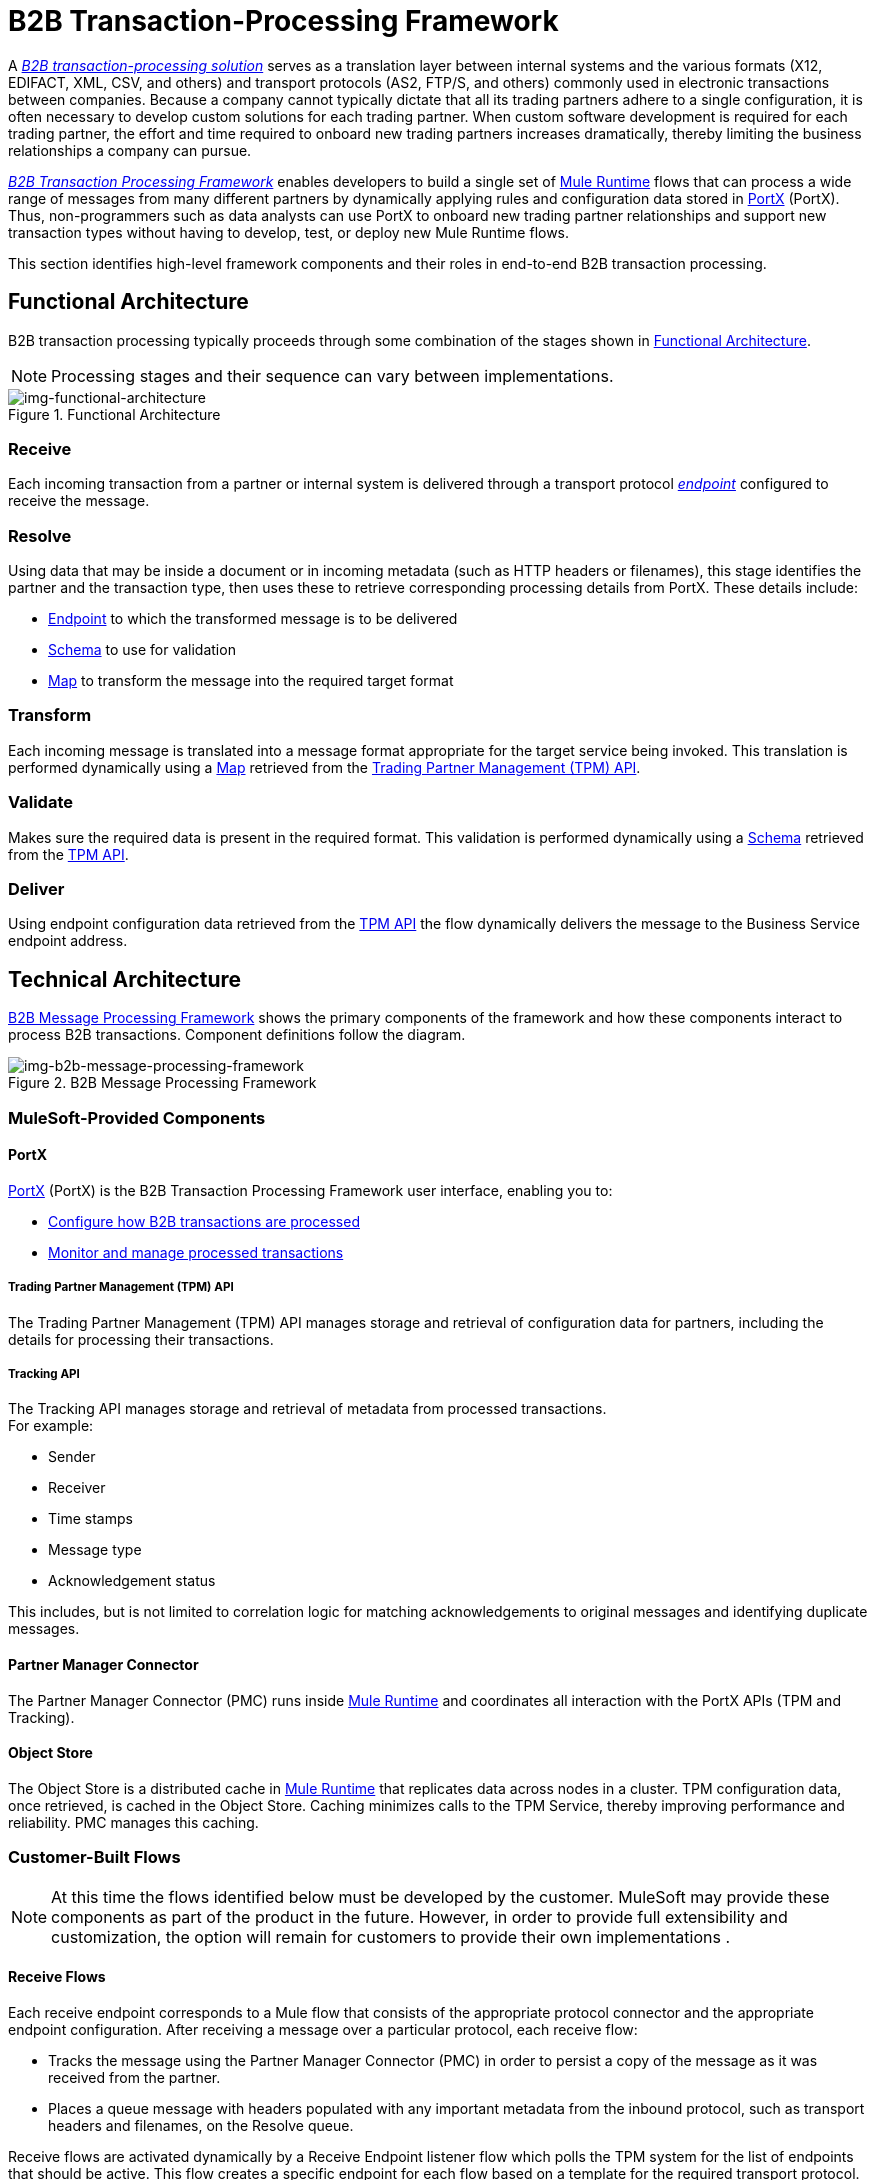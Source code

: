 = B2B Transaction-Processing Framework

A link:/portx/glossary#sectb[_B2B transaction-processing solution_] serves as a translation layer between internal systems and the various formats (X12, EDIFACT, XML, CSV, and others) and transport protocols (AS2, FTP/S, and others) commonly used in electronic transactions between companies. Because a company cannot typically dictate that all its trading partners adhere to a single configuration, it is often necessary to develop custom solutions for each trading partner. When custom software development is required for each trading partner, the effort and time required to onboard new trading partners increases dramatically, thereby limiting the business relationships a company can pursue.

link:/portx/glossary#sectb[_B2B Transaction Processing Framework_] enables developers to build a single set of link:/mule-user-guide[Mule Runtime] flows that can process a wide range of messages from many different partners by dynamically applying rules and configuration data stored in
link:/portx/anypoint-partner-manager[PortX] (PortX).
Thus, non-programmers such as data analysts can use PortX to onboard new trading partner relationships and support new transaction types without having to develop, test, or deploy new Mule Runtime flows.

This section identifies high-level framework components and their roles in end-to-end B2B transaction processing.

== Functional Architecture

B2B transaction processing typically proceeds through some combination of the stages shown in xref:img-functional-architecture[].

NOTE: Processing stages and their sequence can vary between implementations.

[[img-functional-architecture]]
image::functional-architecture.png[img-functional-architecture,title="Functional Architecture"]
=== Receive

Each incoming transaction from a partner or internal system is delivered through a transport protocol link:/portx/endpoints[_endpoint_] configured to receive the message.

=== Resolve
Using data that may be inside a document or in incoming metadata (such as HTTP headers or filenames), this stage identifies the partner and the transaction type, then uses these to retrieve corresponding processing details from PortX. These details include:

* link:/portx/endpoints[Endpoint] to which the transformed message is to be delivered
* <<Schema>> to use for validation
* <<Map>> to transform the message into the required target format

=== Transform

Each incoming message is translated into a message format appropriate for the target service being invoked. This translation is performed dynamically using a <<Map>> retrieved from the xref:tpmapi[Trading Partner Management (TPM) API].

=== Validate
Makes sure the required data is present in the required format. This validation is performed dynamically using a <<Schema>> retrieved from the xref:tpmapi[TPM API].

=== Deliver
Using endpoint configuration data retrieved from the xref:tpmapi[TPM API] the flow dynamically delivers the message to the Business Service endpoint address.

== Technical Architecture

xref:img-b2b-message-processing-framework[] shows the primary components of the framework and how these components interact to process B2B transactions.
Component definitions follow the diagram.


[[img-b2b-message-processing-framework]]
image::b2b-message-processing-framework.png[img-b2b-message-processing-framework,title="B2B Message Processing Framework"]

=== MuleSoft-Provided Components

==== PortX
link:/portx/anypoint-partner-manager[PortX] (PortX)
is the B2B Transaction Processing Framework user interface, enabling you to:

* link:/portx/partner-configuration[Configure how B2B transactions are processed]
* link:/portx/transaction-monitoring[Monitor and manage processed transactions]

[[tpmapi]]
===== Trading Partner Management (TPM) API

The Trading Partner Management (TPM) API manages storage and retrieval of configuration data for partners, including the details for processing their transactions.

===== Tracking API
The Tracking API manages storage and retrieval of metadata from processed transactions. +
For example:

* Sender
* Receiver
* Time stamps
* Message type
* Acknowledgement status

This includes, but is not limited to correlation logic for matching acknowledgements to original messages and identifying duplicate messages.

==== Partner Manager Connector
The Partner Manager Connector (PMC) runs inside link:/mule-user-guide[Mule Runtime] and coordinates all interaction with the PortX APIs (TPM and Tracking).

==== Object Store
The Object Store is a distributed cache in link:/mule-user-guide[Mule Runtime] that replicates data across nodes in a cluster. TPM configuration data, once retrieved, is cached in the Object Store. Caching minimizes calls to the TPM Service, thereby improving performance and reliability. PMC manages this caching.

=== Customer-Built Flows
NOTE: At this time the flows identified below must be developed by the customer. MuleSoft may provide these components as part of the product in the future. However, in order to provide full extensibility and customization, the option will remain for customers to provide their own implementations .

==== Receive Flows
Each receive endpoint corresponds to a Mule flow that consists of the appropriate protocol connector and the appropriate endpoint configuration. After receiving a message over a particular protocol, each receive flow:

* Tracks the message using the Partner Manager Connector (PMC) in order to persist a copy of the message as it was received from the partner.
* Places a queue message with headers populated with any important metadata from the inbound protocol, such as transport headers and filenames, on the Resolve queue.

Receive flows are activated dynamically by a Receive Endpoint listener flow which polls the TPM system for the list of endpoints that should be active. This flow creates a specific endpoint for each flow based on a template for the required transport protocol. It then dynamically instantiates that flow into the Mule Runtime and starts it, so that the required connector endpoint is active and listening for messages.

==== Resolve Flow

* Pulls together from the message and any transport headers the needed metadata fields for identifying the specific document type.
* Passes the metadata fields to the TPM service to look up the document type and associated configuration settings (<<Map>>, <<Schema>>, target <<endpoint>>) and adds this information to the context headers that travel with the message to be used by later stages.
* Passes the message to the next processing stage.

==== Transform Flow

* Dynamically applies the configured mapping script from the context header to translate the message into the canonical format for the target Business Service.
* Does any necessary data translation, such as resolving partner values to your company's values using link:/portx/[lookup tables] functions, and flows.
* Uses the PMC to track the mapped, canonical version of the message.
* Passes the updated message body to the next processing stage.

==== Validate Flow

* Dynamically applies the configured schema script to validate that the message is in the required format.
* Uses the PMC to track the validation result for the message.
* Passes the message to the next processing stage.

==== Deliver Flow

* Invokes the target service by passing the transformed message to the configured transport endpoint.
* Uses the PMC to track the result from the target service.

==== Message Payload Persistence Flow
This is an optional flow that can be implemented to store message payloads at various stages. It receives a MuleSoft message from the PMC, persists that message payload to the desired data store, and returns a URL that can be used to retrieve the message later using the Message Payload Retrieval Flow. The URL is stored in the related tracking data stored in the Tracking API in PortX and displayed to the user in the context of the transaction. Clicking this link will invoke the Message Payload Retrieval Flow and display the message payload in a pop-up window.

==== Message Payload Retrieval API Flow
The Message Payload Retrieval API Flow is used to retrieve the message payload with a URL (which contains the specific transactionId of the message to be retrieved).

==== Business Service Flows
For each target internal service, there is typically a Mule Runtime flow that exposes a REST-based API and communicates with the backend system using the appropriate connector or connectors. These Business Service flows are not technically part of the B2B system, but are often part of the overall solution.

==== Replay Flow
The replay flow coordinates replaying transactions. It polls the Tracking service for transactions that have been marked for replay. When it finds transactions that need to be replayed it:

. Pulls the original message body and headers from the Tracking API and the Message Payload Retrieval API.
. Constructs a new Mule message with the original payload and headers and passes it to the Resolve flow to reprocess the transaction.
. Tracks the fact that the transaction has been replayed.
. Updates the TPM service to indicate that the replay is complete

== Information Architecture: PortX-Configurable Entities and Terms
PortX stores the configuration data shown in xref:img-b2b-transaction[] in order to support the dynamic processing of different transaction types for different trading partners.

[[img-b2b-transaction]]
image::b2b-transaction.png[img-b2b-transaction,title="B2B Transaction"]

=== Partner
Represents an external company with which your company does business. Your company itself is also considered a Partner.

=== Partnership
The relationship between your company and an external company with which your company does business. Your company itself is also considered a Partner, and there is a special partnership called the “Home Org” in PortX.

=== Partner Identifier
A predefined identifier of a specific Partner. There are several types of Partner Identifiers used in B2B transactions and configurable in PortX. For example, for EDI X12 documents there are ISA identifiers, which are used in EDI interchanges to identify the sender and receiver. AS2 is another type of identifier, used in AS2 transmissions.

=== Endpoint

An _receive endpoint_ is a URL to which a document can be sent.

A _send endpoint_ is a URL from which a document can be sent.

For information about how endpoints are created, see link:/portx/resolution-processes#endpoint-resolution[Endpoint Resolution].

=== Document, Message, File
These terms are used interchangeably in the B2B world to reflect an instance of a structured payload being passed through a system to convey information about a transaction. For consistency, we use the term _document_ to represent these instances.

=== Document Type
link:/portx/document-types[Document Types] are configured in PortX. A given document type
is identified by the following pieces of information:

* Standard
** Examples: X12, EDIFACT, XML, CSV, JSON
* Version
** X12 (Examples: 4010, 5010)
** RosettaNet (Example: PIP3B3v11.12.00

NOTE: For standards that don’t have version, such as XML and CSV, *Version* is not part of the Document Type configuration.

* Message Type
** X12 - 850, 855, 856, etc.
** RosettaNet - 3B3
** XML - root node name, namespace
** CSV, JSON - Name given to the transaction, not necessarily contained in the message

=== Document Properties
Document Properties are data fields that are extracted from received documents for the purpose of searching, correlation, TPM resolution, or duplicate checking. Document Properties are configured for Document Types. The user provides the Name of the property and the Path (XPath for XML, JSONPath for others) for retrieving the property from the document. These properties are extracted from the document by the Tracking API and stored to be used later for the purposes mentioned above.

=== Schema
The schema is stored with the <<Document Type>>. It is one of the following, depending on the message type:

[%header,cols="3s,7a"]
|===
|Message Type
|Schema type

|XML
|XSD file
|CSV
|NA
|EDI
|EDI Schema Language (ESL) file
|JSON
|JSON Schema
|===

=== Map

Script (XSLT or link:/mule-user-guide/v/3.8/dataweave[DataWeave]) for transforming one <<Document Type>> to another <<Document Type>>.

=== Source Channel
Details pertaining to how to receive a particular document. _Receive_ is relative to the B2B Transaction Processing flows. For example:

* An inbound transaction would have a Source Channel that receives a Document from an external partner.
* An outbound transaction would have a Source Channel that receives a document from an internal system.

=== Target Channel
Details pertaining to how a particular document is sent. _Sent_ is relative to the B2B Transaction Processing flows. For example:

* An inbound transaction would have a Target Channel that sends a document to an internal system.
* An outbound transaction would have a Target Channel that sends a document to an external partner.

=== Route
Connects a Source Channel to a Target Channel.

=== Transaction
Denotes the end-to-end processing of a single instance of a document from the receipt at an endpoint all the way to the desired destination. A TransactionId can be used to find metadata and persisted payloads for the transaction at each stage.

=== Directional Processing

Transactions are either _inbound_ or _outbound_.

Inbound transaction::  A transaction between an external partner and the home organization, initiated by the external partner.

Outbound transaction:: A transaction between the home organization and an external partner, initiated by the home organization.

////
Inbound versus Outbound is always used to denote direction of documents being exchanged between partners. A document from an external partner to the home organization is considered Inbound. A document sent from the home organization to an external partner is considered Outbound.
////
xref:img-inbound-outbound[] depicts the relationships between these configuration entities relative to the processing of inbound or outbound transactions:

[[img-inbound-outbound]]
image::inbound-outbound.png[img-inbound-outbound,title="B2B Directional Processing"]
NOTE: In the interest of illustrating a range of usage scenarios, the architecture shown in xref:img-inbound-outbound[] depicts configuration details that may not appear in a specific scenario.

A common practice is to map each incoming document to a standard internal format, (often called the _canonical_ format). If the target system accepts this format, there is no need to apply a second map. That is, a map can be configured for the Source Channel to transform into the canonical format, and there is no map needed for the Target Channel. However, if there are multiple Target Channels for a given Source Channel, there may be a need to apply an additional map in one of the Target Channels; in that case two different maps would be applied.

For an outbound transaction, the document might originate in the canonical format, so there may not be a map required in the Source Channel. However there would be one in the Target Channel to map to the desired format of the external partner.

== User Interface

The PortX user interface enables link:/portx/partner-configuration[partner configuration], link:/portx/administration[administration] and detailed link:/portx/transaction-monitoring[transaction monitoring].

=== link:/portx/partner-configuration[Partner Configuration]

* Format Defaults
** link:/portx/x12-settings[X12 Settings]
** link:/portx/edifact-settings[EDIFACT Settings]
** link:/portx/csv-settings[CSV Settings]
* link:/portx/document-types[Document Types]
* link:/portx/endpoints[Endpoints]
* link:/portx/maps[Maps]
* link:/portx/channels[Channels]
* link:/portx/routes[Routes]
* link:/portx/partner-conversations[Partner Conversations]

=== link:/portx/administration[Administration]
* link:/portx/environments[Environments]
* link:/portx/error-codes[Error Codes]
* link:/portx/security[Security]
* link:/portx/lookup-tables[Lookup Tables]

=== link:/portx/transaction-monitoring[Transaction Monitoring]
* Search and view results of processed transactions.
* View end-to-end processing that occurred for a transaction.
* Manually cause the replay of failed transactions.
